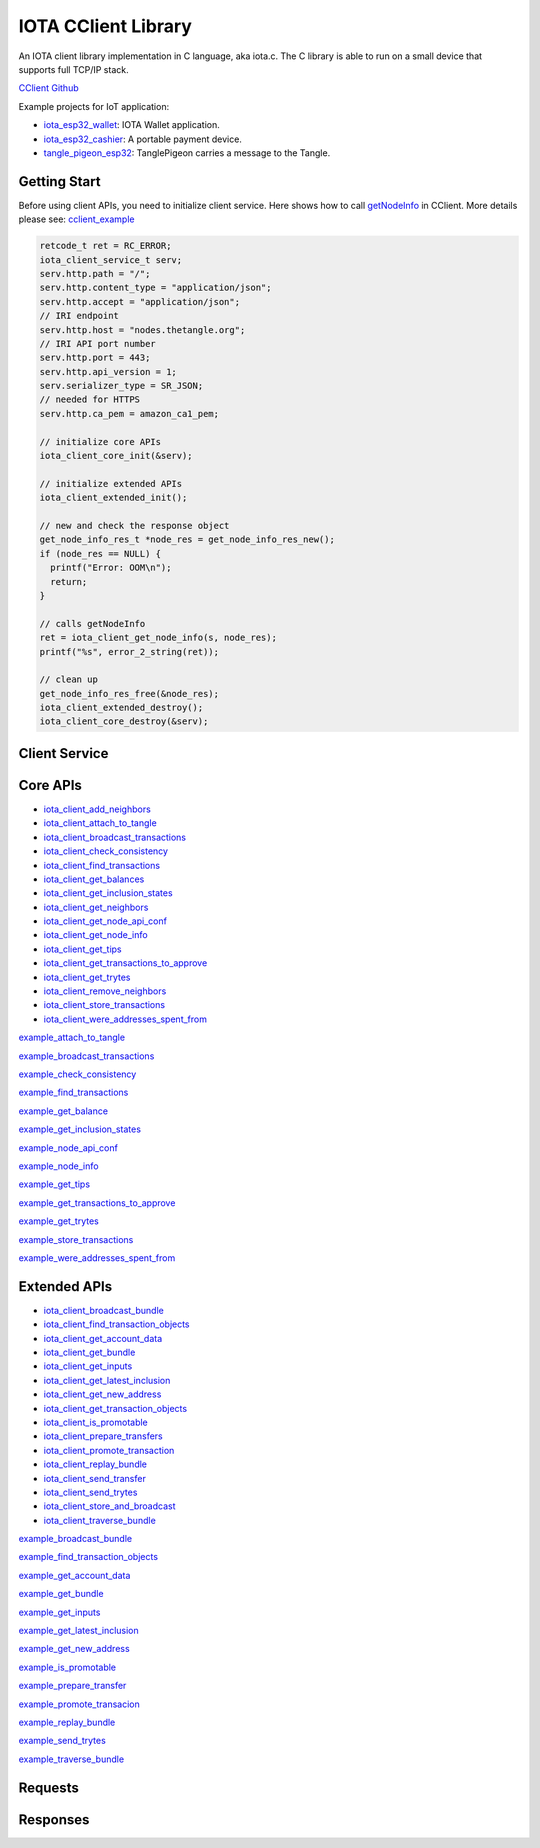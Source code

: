 IOTA CClient Library
======================

An IOTA client library implementation in C language, aka iota.c. 
The C library is able to run on a small device that supports full TCP/IP stack. 

`CClient Github`_

Example projects for IoT application: 

* `iota_esp32_wallet`_: IOTA Wallet application.
* `iota_esp32_cashier`_: A portable payment device.
* `tangle_pigeon_esp32`_: TanglePigeon carries a message to the Tangle.


.. _CClient Github: https://github.com/iotaledger/entangled/tree/develop/cclient
.. _iota_esp32_wallet: https://github.com/oopsmonk/iota_esp32_wallet
.. _iota_esp32_cashier: https://github.com/oopsmonk/iota_esp32_cashier
.. _tangle_pigeon_esp32: https://github.com/oopsmonk/tangle_pigeon_esp32


Getting Start 
---------------

Before using client APIs, you need to initialize client service.
Here shows how to call `getNodeInfo`_ in CClient.
More details please see: `cclient_example`_

.. code-block:: c

  retcode_t ret = RC_ERROR;
  iota_client_service_t serv;
  serv.http.path = "/";
  serv.http.content_type = "application/json";
  serv.http.accept = "application/json";
  // IRI endpoint
  serv.http.host = "nodes.thetangle.org";
  // IRI API port number
  serv.http.port = 443;
  serv.http.api_version = 1;
  serv.serializer_type = SR_JSON;
  // needed for HTTPS
  serv.http.ca_pem = amazon_ca1_pem;

  // initialize core APIs
  iota_client_core_init(&serv);

  // initialize extended APIs
  iota_client_extended_init();

  // new and check the response object
  get_node_info_res_t *node_res = get_node_info_res_new();
  if (node_res == NULL) {
    printf("Error: OOM\n");
    return;
  }

  // calls getNodeInfo
  ret = iota_client_get_node_info(s, node_res);
  printf("%s", error_2_string(ret));

  // clean up
  get_node_info_res_free(&node_res);
  iota_client_extended_destroy();
  iota_client_core_destroy(&serv);


.. _getNodeInfo: https://docs.iota.org/docs/node-software/0.1/iri/references/api-reference#getnodeinfo
.. _cclient_example: https://github.com/oopsmonk/entangled/blob/develop/cclient/api/examples/cclient_examples.c#L35


Client Service 
-----------------

.. doxygenfile:: cclient/service.h
   :project: Entangled


Core APIs
--------------

* `iota_client_add_neighbors`_ 
* `iota_client_attach_to_tangle`_ 
* `iota_client_broadcast_transactions`_ 
* `iota_client_check_consistency`_ 
* `iota_client_find_transactions`_ 
* `iota_client_get_balances`_ 
* `iota_client_get_inclusion_states`_ 
* `iota_client_get_neighbors`_ 
* `iota_client_get_node_api_conf`_ 
* `iota_client_get_node_info`_ 
* `iota_client_get_tips`_
* `iota_client_get_transactions_to_approve`_ 
* `iota_client_get_trytes`_ 
* `iota_client_remove_neighbors`_ 
* `iota_client_store_transactions`_ 
* `iota_client_were_addresses_spent_from`_

.. _iota_client_add_neighbors: #c.iota_client_add_neighbors
.. _iota_client_attach_to_tangle: #c.iota_client_attach_to_tangle
.. _iota_client_broadcast_transactions: #c.iota_client_broadcast_transactions
.. _iota_client_check_consistency: #c.iota_client_check_consistency
.. _iota_client_find_transactions: #c.iota_client_find_transactions
.. _iota_client_get_balances: #c.iota_client_get_balances
.. _iota_client_get_inclusion_states: #c.iota_client_get_inclusion_states
.. _iota_client_get_neighbors: #c.iota_client_get_neighbors
.. _iota_client_get_node_api_conf: #c.iota_client_get_node_api_conf
.. _iota_client_get_node_info: #c.iota_client_get_node_info
.. _iota_client_get_tips: #c.iota_client_get_tips
.. _iota_client_get_transactions_to_approve: #c.iota_client_get_transactions_to_approve
.. _iota_client_get_trytes: #c.iota_client_get_trytes
.. _iota_client_remove_neighbors: #c.iota_client_remove_neighbors
.. _iota_client_store_transactions: #c.iota_client_store_transactions
.. _iota_client_were_addresses_spent_from: #c.iota_client_were_addresses_spent_from

.. doxygenfunction:: iota_client_add_neighbors
   :project: Entangled
   :path: cclient/api/core

.. doxygenfunction:: iota_client_attach_to_tangle 
   :project: Entangled
   :path: cclient/api/core

`example_attach_to_tangle`_ 

.. _example_attach_to_tangle: https://github.com/oopsmonk/entangled/blob/develop/cclient/api/examples/example_attach_to_tangle.c

.. doxygenfunction:: iota_client_broadcast_transactions
   :project: Entangled
   :path: cclient/api/core

`example_broadcast_transactions`_ 

.. _example_broadcast_transactions: https://github.com/oopsmonk/entangled/blob/develop/cclient/api/examples/example_broadcast_transactions.c

.. doxygenfunction:: iota_client_check_consistency
   :project: Entangled
   :path: cclient/api/core

`example_check_consistency`_ 

.. _example_check_consistency: https://github.com/oopsmonk/entangled/blob/develop/cclient/api/examples/example_check_consistency.c

.. doxygenfunction:: iota_client_find_transactions
   :project: Entangled
   :path: cclient/api/core

`example_find_transactions`_ 

.. _example_find_transactions: https://github.com/oopsmonk/entangled/blob/develop/cclient/api/examples/example_find_transactions.c

.. doxygenfunction:: iota_client_get_balances 
   :project: Entangled
   :path: cclient/api/core

`example_get_balance`_ 

.. _example_get_balance: https://github.com/oopsmonk/entangled/blob/develop/cclient/api/examples/example_get_balance.c

.. doxygenfunction:: iota_client_get_inclusion_states
   :project: Entangled
   :path: cclient/api/core

`example_get_inclusion_states`_ 

.. _example_get_inclusion_states: https://github.com/oopsmonk/entangled/blob/develop/cclient/api/examples/example_get_inclusion_states.c

.. doxygenfunction:: iota_client_get_neighbors
   :project: Entangled
   :path: cclient/api/core

.. doxygenfunction:: iota_client_get_node_api_conf 
   :project: Entangled
   :path: cclient/api/core

`example_node_api_conf`_ 

.. _example_node_api_conf: https://github.com/oopsmonk/entangled/blob/develop/cclient/api/examples/example_node_api_conf.c

.. doxygenfunction:: iota_client_get_node_info 
   :project: Entangled
   :path: cclient/api/core

`example_node_info`_ 

.. _example_node_info: https://github.com/oopsmonk/entangled/blob/develop/cclient/api/examples/example_node_info.c

.. doxygenfunction:: iota_client_get_tips
   :project: Entangled
   :path: cclient/api/core

`example_get_tips`_ 

.. _example_get_tips: https://github.com/oopsmonk/entangled/blob/develop/cclient/api/examples/example_get_tips.c

.. doxygenfunction:: iota_client_get_transactions_to_approve
   :project: Entangled
   :path: cclient/api/core

`example_get_transactions_to_approve`_ 

.. _example_get_transactions_to_approve: https://github.com/oopsmonk/entangled/blob/develop/cclient/api/examples/example_get_transactions_to_approve.c

.. doxygenfunction:: iota_client_get_trytes
   :project: Entangled
   :path: cclient/api/core

`example_get_trytes`_ 

.. _example_get_trytes: https://github.com/oopsmonk/entangled/blob/develop/cclient/api/examples/example_get_trytes.c

.. doxygenfunction:: iota_client_remove_neighbors
   :project: Entangled
   :path: cclient/api/core

.. doxygenfunction:: iota_client_store_transactions
   :project: Entangled
   :path: cclient/api/core
 
`example_store_transactions`_ 

.. _example_store_transactions: https://github.com/oopsmonk/entangled/blob/develop/cclient/api/examples/example_store_transactions.c

.. doxygenfunction:: iota_client_were_addresses_spent_from 
   :project: Entangled
   :path: cclient/api/core

`example_were_addresses_spent_from`_ 

.. _example_were_addresses_spent_from: https://github.com/oopsmonk/entangled/blob/develop/cclient/api/examples/example_were_addresses_spent_from.c



Extended APIs
----------------

* `iota_client_broadcast_bundle`_ 
* `iota_client_find_transaction_objects`_ 
* `iota_client_get_account_data`_ 
* `iota_client_get_bundle`_ 
* `iota_client_get_inputs`_ 
* `iota_client_get_latest_inclusion`_ 
* `iota_client_get_new_address`_ 
* `iota_client_get_transaction_objects`_ 
* `iota_client_is_promotable`_ 
* `iota_client_prepare_transfers`_ 
* `iota_client_promote_transaction`_ 
* `iota_client_replay_bundle`_ 
* `iota_client_send_transfer`_ 
* `iota_client_send_trytes`_ 
* `iota_client_store_and_broadcast`_ 
* `iota_client_traverse_bundle`_ 

.. _iota_client_broadcast_bundle: #c.iota_client_broadcast_bundle
.. _iota_client_find_transaction_objects: #c.iota_client_find_transaction_objects
.. _iota_client_get_account_data: #c.iota_client_get_account_data
.. _iota_client_get_bundle: #c.iota_client_get_bundle
.. _iota_client_get_inputs: #c.iota_client_get_inputs
.. _iota_client_get_latest_inclusion: #c.iota_client_get_latest_inclusion
.. _iota_client_get_new_address: #c.iota_client_get_new_address
.. _iota_client_get_transaction_objects: #c.iota_client_get_transaction_objects
.. _iota_client_is_promotable: #c.iota_client_is_promotable
.. _iota_client_prepare_transfers: #c.iota_client_prepare_transfers
.. _iota_client_promote_transaction: #c.iota_client_promote_transaction
.. _iota_client_replay_bundle: #c.iota_client_replay_bundle
.. _iota_client_send_transfer: #c.iota_client_send_transfer
.. _iota_client_send_trytes: #c.iota_client_send_trytes
.. _iota_client_store_and_broadcast: #c.iota_client_store_and_broadcast
.. _iota_client_traverse_bundle: #c.iota_client_traverse_bundle


.. doxygenfunction:: iota_client_broadcast_bundle
   :project: Entangled
   :path: cclient/api/extended

`example_broadcast_bundle`_ 

.. _example_broadcast_bundle: https://github.com/oopsmonk/entangled/blob/develop/cclient/api/examples/example_broadcast_bundle.c

.. doxygenfunction:: iota_client_find_transaction_objects
   :project: Entangled
   :path: cclient/api/extended

`example_find_transaction_objects`_ 

.. _example_find_transaction_objects: https://github.com/oopsmonk/entangled/blob/develop/cclient/api/examples/example_find_transaction_objects.c

.. doxygenfunction:: iota_client_get_account_data
   :project: Entangled
   :path: cclient/api/extended

`example_get_account_data`_ 

.. _example_get_account_data: https://github.com/oopsmonk/entangled/blob/develop/cclient/api/examples/example_get_account_data.c

.. doxygenstruct:: account_data_t
   :project: Entangled
   :path: cclient/api/extended
   :members:

.. doxygenfunction:: iota_client_get_bundle
   :project: Entangled
   :path: cclient/api/extended

`example_get_bundle`_ 

.. _example_get_bundle: https://github.com/oopsmonk/entangled/blob/develop/cclient/api/examples/example_get_bundle.c


.. doxygenfunction:: iota_client_get_inputs
   :project: Entangled
   :path: cclient/api/extended

`example_get_inputs`_ 

.. _example_get_inputs: https://github.com/oopsmonk/entangled/blob/develop/cclient/api/examples/example_get_inputs.c

.. doxygenfunction:: iota_client_get_latest_inclusion
   :project: Entangled
   :path: cclient/api/extended

`example_get_latest_inclusion`_ 

.. _example_get_latest_inclusion: https://github.com/oopsmonk/entangled/blob/develop/cclient/api/examples/example_get_latest_inclusion.c

.. doxygenfunction:: iota_client_get_new_address
   :project: Entangled
   :path: cclient/api/extended

`example_get_new_address`_ 

.. _example_get_new_address: https://github.com/oopsmonk/entangled/blob/develop/cclient/api/examples/example_get_new_address.c

.. doxygenfunction:: iota_client_get_transaction_objects
   :project: Entangled
   :path: cclient/api/extended

.. doxygenfunction:: iota_client_is_promotable
   :project: Entangled
   :path: cclient/api/extended

`example_is_promotable`_ 

.. _example_is_promotable: https://github.com/oopsmonk/entangled/blob/develop/cclient/api/examples/example_is_promotable.c

.. doxygenfunction:: iota_client_prepare_transfers
   :project: Entangled
   :path: cclient/api/extended

`example_prepare_transfer`_ 

.. _example_prepare_transfer: https://github.com/oopsmonk/entangled/blob/develop/cclient/api/examples/example_prepare_transfer.c

.. doxygenfunction:: iota_client_promote_transaction
   :project: Entangled
   :path: cclient/api/extended

`example_promote_transacion`_ 

.. _example_promote_transacion: https://github.com/oopsmonk/entangled/blob/develop/cclient/api/examples/example_promote_transacion.c

.. doxygenfunction:: iota_client_replay_bundle
   :project: Entangled
   :path: cclient/api/extended

`example_replay_bundle`_ 

.. _example_replay_bundle: https://github.com/oopsmonk/entangled/blob/develop/cclient/api/examples/example_replay_bundle.c

.. doxygenfunction:: iota_client_send_transfer
   :project: Entangled
   :path: cclient/api/extended

.. doxygenfunction:: iota_client_send_trytes
   :project: Entangled
   :path: cclient/api/extended

`example_send_trytes`_ 

.. _example_send_trytes: https://github.com/oopsmonk/entangled/blob/develop/cclient/api/examples/example_send_trytes.c

.. doxygenfunction:: iota_client_store_and_broadcast
   :project: Entangled
   :path: cclient/api/extended

.. doxygenfunction:: iota_client_traverse_bundle
   :project: Entangled
   :path: cclient/api/extended

`example_traverse_bundle`_ 

.. _example_traverse_bundle: https://github.com/oopsmonk/entangled/blob/develop/cclient/api/examples/example_traverse_bundle.c

Requests
----------

.. doxygenfile:: cclient/request/add_neighbors.h
   :project: Entangled

.. doxygenfile:: cclient/request/attach_to_tangle.h
   :project: Entangled

.. doxygenfile:: cclient/request/broadcast_transactions.h
   :project: Entangled

.. doxygenfile:: cclient/request/check_consistency.h
   :project: Entangled

.. doxygenfile:: cclient/request/find_transactions.h
   :project: Entangled

.. doxygenfile:: cclient/request/get_balances.h
   :project: Entangled

.. doxygenfile:: cclient/request/get_inclusion_states.h
   :project: Entangled

.. doxygenfile:: cclient/request/get_transactions_to_approve.h
   :project: Entangled

.. doxygenfile:: cclient/request/get_trytes.h
   :project: Entangled

.. doxygenfile:: cclient/request/remove_neighbors.h
   :project: Entangled

.. doxygenfile:: cclient/request/store_transactions.h
   :project: Entangled

.. doxygenfile:: cclient/request/were_addresses_spent_from.h
   :project: Entangled

Responses
------------

.. doxygenfile:: cclient/response/add_neighbors.h
   :project: Entangled

.. doxygenfile:: cclient/response/attach_to_tangle.h
   :project: Entangled

.. doxygenfile:: cclient/response/check_consistency.h
   :project: Entangled

.. doxygenfile:: cclient/response/error.h
   :project: Entangled

.. doxygenfile:: cclient/response/find_transactions.h
   :project: Entangled

.. doxygenfile:: cclient/response/get_balances.h
   :project: Entangled

.. doxygenfile:: cclient/response/get_inclusion_states.h
   :project: Entangled

.. doxygenfile:: cclient/response/get_missing_transactions.h
   :project: Entangled

.. doxygenfile:: cclient/response/get_neighbors.h
   :project: Entangled

.. doxygenfile:: cclient/response/get_node_api_conf.h
   :project: Entangled

.. doxygenfile:: cclient/response/get_node_info.h
   :project: Entangled

.. doxygenfile:: cclient/response/get_tips.h
   :project: Entangled

.. doxygenfile:: cclient/response/get_transactions_to_approve.h
   :project: Entangled

.. doxygenfile:: cclient/response/get_trytes.h
   :project: Entangled

.. doxygenfile:: cclient/response/remove_neighbors.h
   :project: Entangled

.. doxygenfile:: cclient/response/were_addresses_spent_from.h
   :project: Entangled

